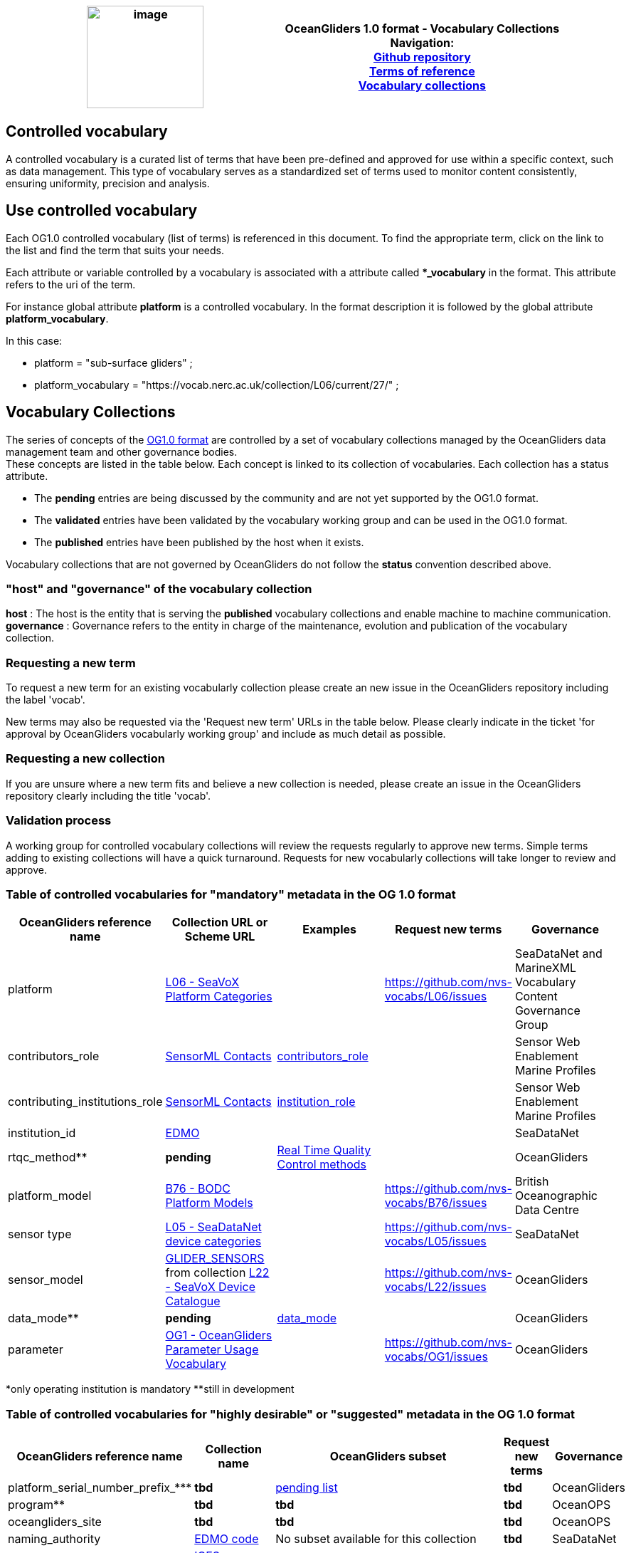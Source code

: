 [cols=",",options="header",]
|===========================================================================================
|image:../figures/image1.png[image,width=164,height=144] a|
OceanGliders 1.0 format - Vocabulary Collections +

Navigation: +

https://github.com/OceanGlidersCommunity/OG-format-user-manual[Github repository]  +
https://oceangliderscommunity.github.io/OG-format-user-manual/OG_Format.html[Terms of reference]  +
https://oceangliderscommunity.github.io/OG-format-user-manual/vocabularyCollection/tableOfControlledVocab.html[Vocabulary collections]  +

|===========================================================================================
////
* [[Guidelines for controlled vocabularies]]
////
== Controlled vocabulary
A controlled vocabulary is a curated list of terms that have been pre-defined and approved for use within a specific context, such as data management. This type of vocabulary serves as a standardized set of terms used to monitor content consistently, ensuring uniformity, precision and analysis.

== Use controlled vocabulary
Each OG1.0 controlled vocabulary (list of terms) is referenced in this document. 
To find the appropriate term, click on the link to the list and find the term that suits your needs. 

Each attribute or variable controlled by a vocabulary is associated with a attribute called **_vocabulary* in the format. This attribute refers to the uri of the term.

For instance global attribute *platform* is a controlled vocabulary. In the format description it is followed by the global attribute *platform_vocabulary*. 

In this case:

* platform = "sub-surface gliders" ;
* platform_vocabulary = "https://vocab.nerc.ac.uk/collection/L06/current/27/" ;

== Vocabulary Collections
The series of concepts of the https://github.com/OceanGlidersCommunity/OG1.0-user-manual[OG1.0 format] are controlled by a set of vocabulary collections managed by the OceanGliders data management team and other governance bodies. +
These concepts are listed in the table below. Each concept is linked to its collection of vocabularies. Each collection has a status attribute. +
[square]
* The *pending* entries are being discussed by the community and are not yet supported by the OG1.0 format. +
* The *validated* entries have been validated by the vocabulary working group and can be used in the OG1.0 format. +
* The *published* entries have been published by the host when it exists. +

Vocabulary collections that are not governed by OceanGliders do not follow the *status* convention described above.

=== "host" and "governance" of the vocabulary collection

**host** : The host is the entity that is serving the *published* vocabulary collections and enable machine to machine communication. +
**governance** :  Governance refers to the entity in charge of the maintenance, evolution and publication of the vocabulary collection.

=== Requesting a new term
To request a new term for an existing vocabularly collection please create an new issue in the OceanGliders repository including the label 'vocab'.

New terms may also be requested via the 'Request new term' URLs in the table below. Please clearly indicate in the ticket 'for approval by OceanGliders vocabularly working group' and include as much detail as possible. 

=== Requesting a new collection
If you are unsure where a new term fits and believe a new collection is needed, please create an issue in the OceanGliders repository clearly including the title 'vocab'. 

                                                                                        
=== Validation process
  
A working group for controlled vocabulary collections will review the requests regularly to approve new terms. Simple terms adding to existing collections will have a quick turnaround. 
Requests for new vocabularly collections will take longer to review and approve. 


=== Table of controlled vocabularies for "mandatory" metadata in the OG 1.0 format 
  
|===
|OceanGliders reference name | Collection URL or Scheme URL | Examples | Request new terms | Governance 

 | platform | https://vocab.nerc.ac.uk/collection/L06/current/[L06 - SeaVoX Platform Categories] |   | https://github.com/nvs-vocabs/L06/issues | SeaDataNet and MarineXML Vocabulary Content Governance Group
 | contributors_role  | http://vocab.nerc.ac.uk/search_nvs/W08/[SensorML Contacts] | https://github.com/OceanGlidersCommunity/OG-format-user-manual/blob/main/vocabularyCollection/contributors_role.md[contributors_role] |  | Sensor Web Enablement Marine Profiles
 | contributing_institutions_role | http://vocab.nerc.ac.uk/search_nvs/W08/[SensorML Contacts] |  https://github.com/OceanGlidersCommunity/OG-format-user-manual/blob/main/vocabularyCollection/agencies_role.md[institution_role] | | Sensor Web Enablement Marine Profiles
 | institution_id | https://edmo.seadatanet.org/[EDMO] |     |  | SeaDataNet 
 | rtqc_method** | *pending*| https://github.com/OceanGlidersCommunity/OG-format-user-manual/blob/main/vocabularyCollection/rtqc_method.md[Real Time Quality Control methods]  |  |OceanGliders 
  | platform_model | https://vocab.nerc.ac.uk/search_nvs/B76/[B76 - BODC Platform Models] |    | https://github.com/nvs-vocabs/B76/issues | British Oceanographic Data Centre 
  | sensor type|  http://vocab.nerc.ac.uk/collection/L05/current/[L05 - SeaDataNet device categories] |  | https://github.com/nvs-vocabs/L05/issues | SeaDataNet
  | sensor_model | https://vocab.nerc.ac.uk/scheme/OG_SENSORS/current/[GLIDER_SENSORS] from collection https://vocab.nerc.ac.uk/search_nvs/L22/[L22 - SeaVoX Device Catalogue] |   | https://github.com/nvs-vocabs/L22/issues | OceanGliders 
  | data_mode** | *pending* | https://github.com/OceanGlidersCommunity/OG-format-user-manual/blob/main/vocabularyCollection/data_mode.md[data_mode] |   | OceanGliders 
  | parameter | https://vocab.nerc.ac.uk/search_nvs/OG1/[OG1 - OceanGliders Parameter Usage Vocabulary] |  | https://github.com/nvs-vocabs/OG1/issues | OceanGliders 


|===
*only operating institution is mandatory 
**still in development



=== Table of controlled vocabularies for "highly desirable" or "suggested" metadata in the OG 1.0 format 

|===
|OceanGliders reference name | Collection name | OceanGliders subset | Request new terms | Governance 
 
  | platform_serial_number_prefix_*** | *tbd* | https://github.com/OceanGlidersCommunity/OG-format-user-manual/blob/vturpin-patch-3-VocabularyCollectionSection/vocabularyCollection/serial_number_prefix.md[pending list] | *tbd* | OceanGliders
  | program** | *tbd* |  *tbd* | *tbd* | OceanOPS 
  | oceangliders_site | *tbd* |  *tbd* | *tbd* | OceanOPS 
  | naming_authority | https://edmo.seadatanet.org/[EDMO code] | No subset available for this collection | *tbd* | SeaDataNet 
  | ICES_code | https://vocab.ices.dk/?codetypeguid=7f9a91e1-fb57-464a-8eb0-697e4b0235b5[ICES reference table] | No subset available for this collection  | *tbd* | ICES 
  | platform_maker & sensor_maker |  http://vocab.nerc.ac.uk/collection/L35/current/[L35 - SenseOcean device developers and manufacturers] | *OceanGliders vocabulary subset tbd* https://github.com/OceanGlidersCommunity/OG-format-user-manual/blob/vturpin-patch-3-VocabularyCollectionSection/vocabularyCollection/platform_maker.md[pending list] |  *tbd* | OceanGliders 
  | battery_type** | *tbd* | *tbd* https://github.com/OceanGlidersCommunity/OG-format-user-manual/blob/vturpin-patch-3-VocabularyCollectionSection/vocabularyCollection/battery_type.md[pending list] |  *tbd* | OceanGliders 
  | telecom_type** |  https://vocab.nerc.ac.uk/search_nvs/R10/[*_e.g. R10 - Argo transmission systems_*]  | *tbd* https://github.com/OceanGlidersCommunity/OG-format-user-manual/blob/vturpin-patch-3-VocabularyCollectionSection/vocabularyCollection/telecom_type.md[pending list] |  *tbd* | OceanGliders 
  | tracking_system** | *tbd* | *tbd* https://github.com/OceanGlidersCommunity/OG-format-user-manual/blob/vturpin-patch-3-VocabularyCollectionSection/vocabularyCollection/tracking_system.md[pending list] |  *tbd* | OceanGliders 
  | phase | *tbd* | *tbd* https://github.com/OceanGlidersCommunity/OG-format-user-manual/blob/vturpin-patch-3-VocabularyCollectionSection/vocabularyCollection/phase.md[pending list] |  *tbd* | OceanGliders 
  | QC_flag | IODE Primary Level quality flags | https://vocab.nerc.ac.uk/search_nvs/L34/ | n/a | IODE



|===

**still in development



===Examples 
Examles of how vocabularies are implemented in the OG file are in the og_format_examples. 



## Global attributes


|===
| Global attribute | Exemples 

| platform | :platform = "sub-surface gliders";
| platform_vocabulary | :platform_vocabulary = https://vocab.nerc.ac.uk/collection/L06/current/27/;
| institution | :institution = "OGS";
| institution_vocabulary | :institution_vocabulary = "https://edmo.seadatanet.org/report/120";
*_HERE WE NEED TO ADD institution_vocabulary  IN THE FORMAT_*
| program | :program = "OGS glider program" ;
| program_vocabulary | :program_vocabulary = ;
*_HERE WE NEED TO ADD program_vocabulary IN THE FORMAT_*
| oceangliders_site | :oceangliders_site = "CONVEX";
| oceangliders_site_vocabulary | :oceangliders_site_vocabulary = ;
*_HERE WE NEED TO ADD oceangliders_site_vocabulary IN THE FORMAT_*
| contributor | :contributor = "Elena Mauri,Silvina Logarzo"
| contributor_role | :contributor_role = "principal investigator,Data scientist";
| contributor_role_vocabulary | :contributor_role_vocabulary = "http://vocab.nerc.ac.uk/collection/W08/current/CONT0004/,http://vocab.nerc.ac.uk/collection/W08/current/CONT0006/";
| agency | :agency = "OGS,CNR,Coriolis";
| agency_vocabulary | :agency_vocabulary = "https://edmo.seadatanet.org/report/120,https://edmo.seadatanet.org/report/227,https://edmo.seadatanet.org/report/227";
*_HERE WE NEED TO ADD agency_vocabulary IN THE FORMAT_*
| agency_role | :agency = "operating agency,funding agency,data assembly center";
| agency_role_vocabulary | :agency_role_vocabulary = ",,";

|===

## Variable Attributes
### Platform Information
*_Which option do we follow here?_*
|===
| Variable | Variable attribute | exemplar

| PLATFORM_MODEL  |  

:long_name = "model of the glider";

:platform_model_vocabulary = "https://vocab.nerc.ac.uk/collection/B76/current/B7600002"; 



:long_name = "model of the glider";

:platform_model_vocabulary = "https://vocab.nerc.ac.uk/collection/B76/current/B7600001/"; |
Kongsberg Maritime Seaglider M1 glider

Teledyne Webb Research Slocum G2 glider

| *OR* | | 

| ICES_CODE | 
:long_name = "Trieste_1";

:ices_code_vocabulary = "https://vocab.ices.dk/?CodeID=230740"; | 



| PLATFORM_MAKER | 
:long_name = "Kongsberg Maritime AS";

:platform_maker_vocabulary = "https://vocab.nerc.ac.uk/collection/B75/current/ORG00360/";



:long_name = "Teledyne Webb Research";

:platform_maker_vocabulary = "https://vocab.nerc.ac.uk/collection/B75/current/ORG01077/"; |
|===


https://github.com/OceanGlidersCommunity/OG-format-user-manual/edit/emma/Vocabs/src/vocabularyCollection/vocabulary_guidance.md[Check Emma's branch here]

                                                                                          
  
